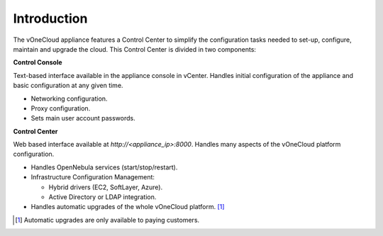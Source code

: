 .. _app_conf_intro:

================================================================================
Introduction
================================================================================

The vOneCloud appliance features a Control Center to simplify the configuration tasks needed to set-up, configure, maintain and upgrade the cloud. This Control Center is divided in two components:

**Control Console**

Text-based interface available in the appliance console in vCenter. Handles initial configuration of the appliance and basic configuration at any given time.

* Networking configuration.
* Proxy configuration.
* Sets main user account passwords.

.. image:: /images/control-console.png
    :align: center

**Control Center**


Web based interface available at `http://<appliance_ip>:8000`. Handles many aspects of the vOneCloud platform configuration.

* Handles OpenNebula services (start/stop/restart).
* Infrastructure Configuration Management:

  * Hybrid drivers (EC2, SoftLayer, Azure).
  * Active Directory or LDAP integration.

* Handles automatic upgrades of the whole vOneCloud platform. [#automatic_upgrades]_

.. image:: /images/control-center.png
    :align: center

.. [#automatic_upgrades] Automatic upgrades are only available to paying customers.


